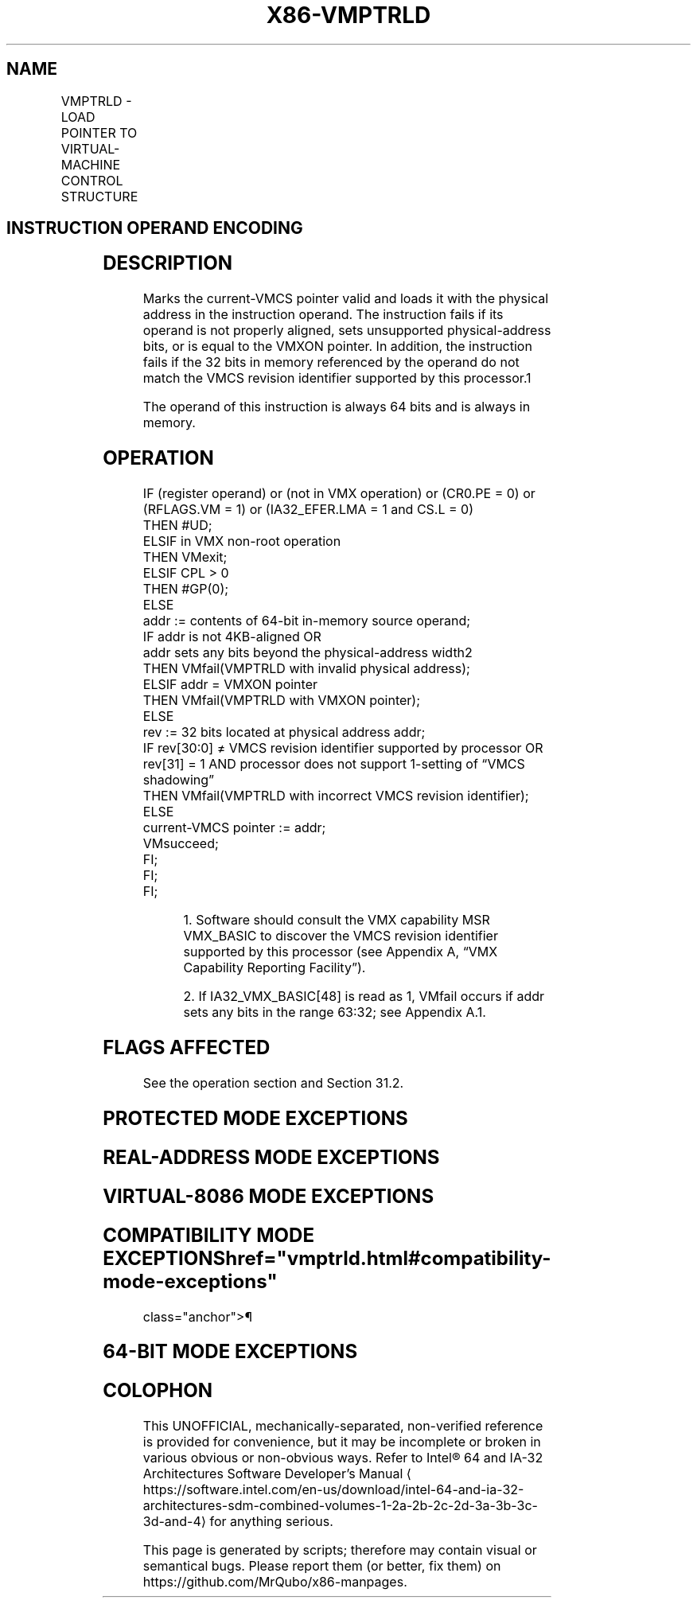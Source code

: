 '\" t
.nh
.TH "X86-VMPTRLD" "7" "December 2023" "Intel" "Intel x86-64 ISA Manual"
.SH NAME
VMPTRLD - LOAD POINTER TO VIRTUAL-MACHINE CONTROL STRUCTURE
.TS
allbox;
l l l 
l l l .
\fBOpcode/Instruction\fP	\fBOp/En\fP	\fBDescription\fP
NP 0F C7 /6 VMPTRLD m64	M	T{
Loads the current VMCS pointer from memory.
T}
.TE

.SH INSTRUCTION OPERAND ENCODING
.TS
allbox;
l l l l l 
l l l l l .
\fB\fP	\fB\fP	\fB\fP	\fB\fP	\fB\fP
Op/En	Operand 1	Operand 2	Operand 3	Operand 4
M	ModRM:r/m (r)	NA	NA	NA
.TE

.SH DESCRIPTION
Marks the current-VMCS pointer valid and loads it with the physical
address in the instruction operand. The instruction fails if its operand
is not properly aligned, sets unsupported physical-address bits, or is
equal to the VMXON pointer. In addition, the instruction fails if the 32
bits in memory referenced by the operand do not match the VMCS revision
identifier supported by this processor.1

.PP
The operand of this instruction is always 64 bits and is always in
memory.

.SH OPERATION
.EX
IF (register operand) or (not in VMX operation) or (CR0.PE = 0) or (RFLAGS.VM = 1) or (IA32_EFER.LMA = 1 and CS.L = 0)
    THEN #UD;
ELSIF in VMX non-root operation
    THEN VMexit;
ELSIF CPL > 0
    THEN #GP(0);
    ELSE
        addr := contents of 64-bit in-memory source operand;
        IF addr is not 4KB-aligned OR
        addr sets any bits beyond the physical-address width2
            THEN VMfail(VMPTRLD with invalid physical address);
        ELSIF addr = VMXON pointer
            THEN VMfail(VMPTRLD with VMXON pointer);
            ELSE
                rev := 32 bits located at physical address addr;
                IF rev[30:0] ≠ VMCS revision identifier supported by processor OR
                rev[31] = 1 AND processor does not support 1-setting of “VMCS shadowing”
                    THEN VMfail(VMPTRLD with incorrect VMCS revision identifier);
                    ELSE
                        current-VMCS pointer := addr;
                        VMsucceed;
                FI;
        FI;
FI;
.EE

.PP
.RS

.PP
1\&. Software should consult the VMX capability MSR VMX_BASIC to
discover the VMCS revision identifier supported by this processor (see
Appendix A, “VMX Capability Reporting Facility”).

.PP
2\&. If IA32_VMX_BASIC[48] is read as 1, VMfail occurs if addr sets
any bits in the range 63:32; see Appendix A.1.

.RE

.SH FLAGS AFFECTED
See the operation section and Section 31.2.

.SH PROTECTED MODE EXCEPTIONS
.TS
allbox;
l l 
l l .
\fB\fP	\fB\fP
#GP(0)	T{
If the current privilege level is not 0.
T}
	T{
If the memory source operand effective address is outside the CS, DS, ES, FS, or GS segment limit.
T}
	T{
If the DS, ES, FS, or GS register contains an unusable segment.
T}
	T{
If the source operand is located in an execute-only code segment.
T}
#PF(fault-code)	T{
If a page fault occurs in accessing the memory source operand.
T}
#SS(0)	T{
If the memory source operand effective address is outside the SS segment limit.
T}
	T{
If the SS register contains an unusable segment.
T}
#UD	If operand is a register.
	If not in VMX operation.
.TE

.SH REAL-ADDRESS MODE EXCEPTIONS
.TS
allbox;
l l 
l l .
\fB\fP	\fB\fP
#UD	T{
The VMPTRLD instruction is not recognized in real-address mode.
T}
.TE

.SH VIRTUAL-8086 MODE EXCEPTIONS
.TS
allbox;
l l 
l l .
\fB\fP	\fB\fP
#UD	T{
The VMPTRLD instruction is not recognized in virtual-8086 mode.
T}
.TE

.SH COMPATIBILITY MODE EXCEPTIONS  href="vmptrld.html#compatibility-mode-exceptions"
class="anchor">¶

.TS
allbox;
l l 
l l .
\fB\fP	\fB\fP
#UD	T{
The VMPTRLD instruction is not recognized in compatibility mode.
T}
.TE

.SH 64-BIT MODE EXCEPTIONS
.TS
allbox;
l l 
l l .
\fB\fP	\fB\fP
#GP(0)	T{
If the current privilege level is not 0.
T}
	T{
If the source operand is in the CS, DS, ES, FS, or GS segments and the memory address is in a non-canonical form.
T}
#PF(fault-code)	T{
If a page fault occurs in accessing the memory source operand.
T}
#SS(0)	T{
If the source operand is in the SS segment and the memory address is in a non-canonical form.
T}
#UD	If operand is a register.
	If not in VMX operation.
.TE

.SH COLOPHON
This UNOFFICIAL, mechanically-separated, non-verified reference is
provided for convenience, but it may be
incomplete or
broken in various obvious or non-obvious ways.
Refer to Intel® 64 and IA-32 Architectures Software Developer’s
Manual
\[la]https://software.intel.com/en\-us/download/intel\-64\-and\-ia\-32\-architectures\-sdm\-combined\-volumes\-1\-2a\-2b\-2c\-2d\-3a\-3b\-3c\-3d\-and\-4\[ra]
for anything serious.

.br
This page is generated by scripts; therefore may contain visual or semantical bugs. Please report them (or better, fix them) on https://github.com/MrQubo/x86-manpages.
